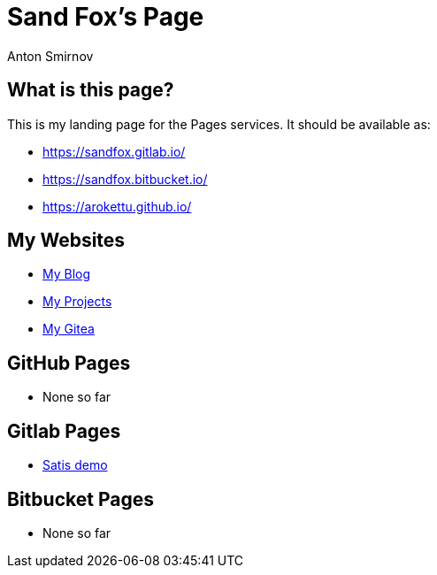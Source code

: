 = Sand Fox's Page
Anton Smirnov
:stylesheet: iconic.min.css

== What is this page?

This is my landing page for the Pages services. It should be available as:

* https://sandfox.gitlab.io/
* https://sandfox.bitbucket.io/
* https://arokettu.github.io/

== My Websites

* link:https://sandfox.me/[My Blog]
* link:https://sandfox.dev/[My Projects]
* link:https://sandfox.org/[My Gitea]

== GitHub Pages

* None so far

== Gitlab Pages

* link:https://sandfox.gitlab.io/satis/[Satis demo]

== Bitbucket Pages

* None so far
